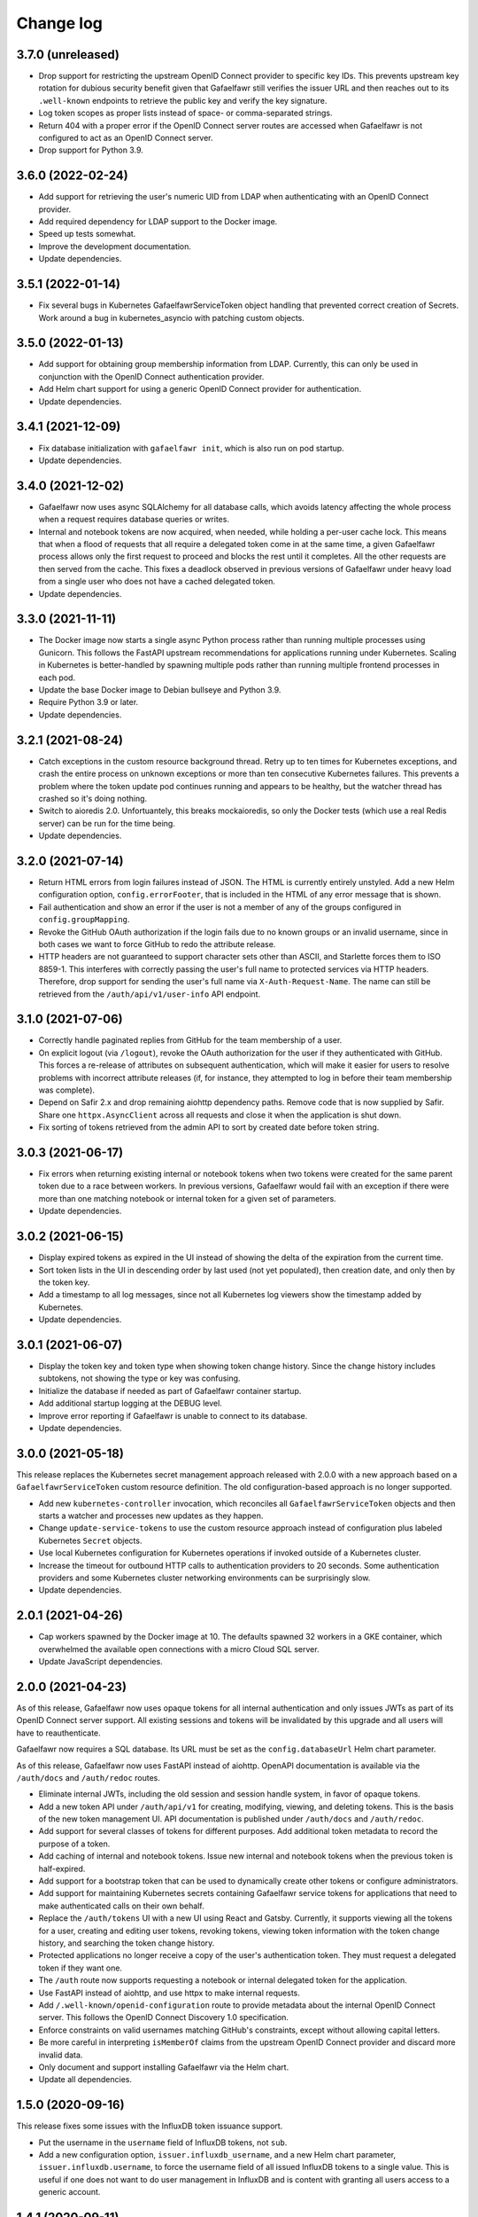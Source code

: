 ##########
Change log
##########

3.7.0 (unreleased)
==================

- Drop support for restricting the upstream OpenID Connect provider to specific key IDs.
  This prevents upstream key rotation for dubious security benefit given that Gafaelfawr still verifies the issuer URL and then reaches out to its ``.well-known`` endpoints to retrieve the public key and verify the key signature.
- Log token scopes as proper lists instead of space- or comma-separated strings.
- Return 404 with a proper error if the OpenID Connect server routes are accessed when Gafaelfawr is not configured to act as an OpenID Connect server.
- Drop support for Python 3.9.

3.6.0 (2022-02-24)
==================

- Add support for retrieving the user's numeric UID from LDAP when authenticating with an OpenID Connect provider.
- Add required dependency for LDAP support to the Docker image.
- Speed up tests somewhat.
- Improve the development documentation.
- Update dependencies.

3.5.1 (2022-01-14)
==================

- Fix several bugs in Kubernetes GafaelfawrServiceToken object handling that prevented correct creation of Secrets.
  Work around a bug in kubernetes_asyncio with patching custom objects.

3.5.0 (2022-01-13)
==================

- Add support for obtaining group membership information from LDAP.
  Currently, this can only be used in conjunction with the OpenID Connect authentication provider.
- Add Helm chart support for using a generic OpenID Connect provider for authentication.
- Update dependencies.

3.4.1 (2021-12-09)
==================

- Fix database initialization with ``gafaelfawr init``, which is also run on pod startup.
- Update dependencies.

3.4.0 (2021-12-02)
==================

- Gafaelfawr now uses async SQLAlchemy for all database calls, which avoids latency affecting the whole process when a request requires database queries or writes.
- Internal and notebook tokens are now acquired, when needed, while holding a per-user cache lock.
  This means that when a flood of requests that all require a delegated token come in at the same time, a given Gafaelfawr process allows only the first request to proceed and blocks the rest until it completes.
  All the other requests are then served from the cache.
  This fixes a deadlock observed in previous versions of Gafaelfawr under heavy load from a single user who does not have a cached delegated token.
- Update dependencies.

3.3.0 (2021-11-11)
==================

- The Docker image now starts a single async Python process rather than running multiple processes using Gunicorn.
  This follows the FastAPI upstream recommendations for applications running under Kubernetes.
  Scaling in Kubernetes is better-handled by spawning multiple pods rather than running multiple frontend processes in each pod.
- Update the base Docker image to Debian bullseye and Python 3.9.
- Require Python 3.9 or later.
- Update dependencies.

3.2.1 (2021-08-24)
==================

- Catch exceptions in the custom resource background thread.
  Retry up to ten times for Kubernetes exceptions, and crash the entire process on unknown exceptions or more than ten consecutive Kubernetes failures.
  This prevents a problem where the token update pod continues running and appears to be healthy, but the watcher thread has crashed so it's doing nothing.
- Switch to aioredis 2.0.
  Unfortuantely, this breaks mockaioredis, so only the Docker tests (which use a real Redis server) can be run for the time being.
- Update dependencies.

3.2.0 (2021-07-14)
==================

- Return HTML errors from login failures instead of JSON.
  The HTML is currently entirely unstyled.
  Add a new Helm configuration option, ``config.errorFooter``, that is included in the HTML of any error message that is shown.
- Fail authentication and show an error if the user is not a member of any of the groups configured in ``config.groupMapping``.
- Revoke the GitHub OAuth authorization if the login fails due to no known groups or an invalid username, since in both cases we want to force GitHub to redo the attribute release.
- HTTP headers are not guaranteed to support character sets other than ASCII, and Starlette forces them to ISO 8859-1.
  This interferes with correctly passing the user's full name to protected services via HTTP headers.
  Therefore, drop support for sending the user's full name via ``X-Auth-Request-Name``.
  The name can still be retrieved from the ``/auth/api/v1/user-info`` API endpoint.

3.1.0 (2021-07-06)
==================

- Correctly handle paginated replies from GitHub for the team membership of a user.
- On explicit logout (via ``/logout``), revoke the OAuth authorization for the user if they authenticated with GitHub.
  This forces a re-release of attributes on subsequent authentication, which will make it easier for users to resolve problems with incorrect attribute releases (if, for instance, they attempted to log in before their team membership was complete).
- Depend on Safir 2.x and drop remaining aiohttp dependency paths.
  Remove code that is now supplied by Safir.
  Share one ``httpx.AsyncClient`` across all requests and close it when the application is shut down.
- Fix sorting of tokens retrieved from the admin API to sort by created date before token string.

3.0.3 (2021-06-17)
==================

- Fix errors when returning existing internal or notebook tokens when two tokens were created for the same parent token due to a race between workers.
  In previous versions, Gafaelfawr would fail with an exception if there were more than one matching notebook or internal token for a given set of parameters.
- Update dependencies.

3.0.2 (2021-06-15)
==================

- Display expired tokens as expired in the UI instead of showing the delta of the expiration from the current time.
- Sort token lists in the UI in descending order by last used (not yet populated), then creation date, and only then by the token key.
- Add a timestamp to all log messages, since not all Kubernetes log viewers show the timestamp added by Kubernetes.
- Update dependencies.

3.0.1 (2021-06-07)
==================

- Display the token key and token type when showing token change history.
  Since the change history includes subtokens, not showing the type or key was confusing.
- Initialize the database if needed as part of Gafaelfawr container startup.
- Add additional startup logging at the DEBUG level.
- Improve error reporting if Gafaelfawr is unable to connect to its database.
- Update dependencies.

3.0.0 (2021-05-18)
==================

This release replaces the Kubernetes secret management approach released with 2.0.0 with a new approach based on a ``GafaelfawrServiceToken`` custom resource definition.
The old configuration-based approach is no longer supported.

- Add new ``kubernetes-controller`` invocation, which reconciles all ``GafaelfawrServiceToken`` objects and then starts a watcher and processes new updates as they happen.
- Change ``update-service-tokens`` to use the custom resource approach instead of configuration plus labeled Kubernetes ``Secret`` objects.
- Use local Kubernetes configuration for Kubernetes operations if invoked outside of a Kubernetes cluster.
- Increase the timeout for outbound HTTP calls to authentication providers to 20 seconds.
  Some authentication providers and some Kubernetes cluster networking environments can be surprisingly slow.
- Update dependencies.

2.0.1 (2021-04-26)
==================

- Cap workers spawned by the Docker image at 10.
  The defaults spawned 32 workers in a GKE container, which overwhelmed the available open connections with a micro Cloud SQL server.
- Update JavaScript dependencies.

2.0.0 (2021-04-23)
==================

As of this release, Gafaelfawr now uses opaque tokens for all internal authentication and only issues JWTs as part of its OpenID Connect server support.
All existing sessions and tokens will be invalidated by this upgrade and all users will have to reauthenticate.

Gafaelfawr now requires a SQL database.
Its URL must be set as the ``config.databaseUrl`` Helm chart parameter.

As of this release, Gafaelfawr now uses FastAPI instead of aiohttp.
OpenAPI documentation is available via the ``/auth/docs`` and ``/auth/redoc`` routes.

- Eliminate internal JWTs, including the old session and session handle system, in favor of opaque tokens.
- Add a new token API under ``/auth/api/v1`` for creating, modifying, viewing, and deleting tokens.
  This is the basis of the new token management UI.
  API documentation is published under ``/auth/docs`` and ``/auth/redoc``.
- Add support for several classes of tokens for different purposes.
  Add additional token metadata to record the purpose of a token.
- Add caching of internal and notebook tokens.
  Issue new internal and notebook tokens when the previous token is half-expired.
- Add support for a bootstrap token that can be used to dynamically create other tokens or configure administrators.
- Add support for maintaining Kubernetes secrets containing Gafaelfawr service tokens for applications that need to make authenticated calls on their own behalf.
- Replace the ``/auth/tokens`` UI with a new UI using React and Gatsby.
  Currently, it supports viewing all the tokens for a user, creating and editing user tokens, revoking tokens, viewing token information with the token change history, and searching the token change history.
- Protected applications no longer receive a copy of the user's authentication token.
  They must request a delegated token if they want one.
- The ``/auth`` route now supports requesting a notebook or internal delegated token for the application.
- Use FastAPI instead of aiohttp, and use httpx to make internal requests.
- Add ``/.well-known/openid-configuration`` route to provide metadata about the internal OpenID Connect server.
  This follows the OpenID Connect Discovery 1.0 specification.
- Enforce constraints on valid usernames matching GitHub's constraints, except without allowing capital letters.
- Be more careful in interpreting ``isMemberOf`` claims from the upstream OpenID Connect provider and discard more invalid data.
- Only document and support installing Gafaelfawr via the Helm chart.
- Update all dependencies.

1.5.0 (2020-09-16)
==================

This release fixes some issues with the InfluxDB token issuance support.

- Put the username in the ``username`` field of InfluxDB tokens, not ``sub``.
- Add a new configuration option, ``issuer.influxdb_username``, and a new Helm chart parameter, ``issuer.influxdb.username``, to force the username field of all issued InfluxDB tokens to a single value.
  This is useful if one does not want to do user management in InfluxDB and is content with granting all users access to a generic account.

1.4.1 (2020-09-11)
==================

This release fixes some bugs in the internal OpenID Connect support uncovered by testing with Chronograf.

- Fix data type of the ``expires_in`` data element returned by the ``/auth/openid/token`` endpoint.
  Expiration time in seconds must be truncated to an integer per the relevant standard.
- Fix encoding of the internal JWKS.
  The relevant standard requires the padding be omitted from the end of the encoding.

1.4.0 (2020-08-13)
==================

This release adds a minimalist OpenID Connect server to support protected applications that only understand OpenID Connect.
The initial implementation is intended to support `Chronograf <https://www.influxdata.com/time-series-platform/chronograf/>`__.
Other applications may or may not work.
It also adds optional support for issuing InfluxDB authentication tokens.

- Add support for a password-protected Redis backend.
  This uses a new configuration parameter, ``redis_password_file``, which points to a file containing the password for Redis.
- Add a minimalist OpenID Connect server.
  The secrets for client connections are read from a file designed by a new configuration parameter, ``oidc_server_secrets_file``.
  The authentication endpoint is ``/auth/openid/login`` and the token endpoint is ``/auth/openid/token``.
- Add a user information endpoint (``/auth/userinfo``) that accepts a JWT and returns its claims.
  Intended primarily for use with OpenID Connect.
- Add support for issuing InfluxDB authentication tokens via a new ``/auth/tokens/influxdb/new`` route.
  InfluxDB requires JWTs with the HS256 algorithm and a shared secret.
  This feature is enabled by configuring the shared secret via the ``issuer.influxdb_secret_file`` configuration option.

1.3.2 (2020-06-08)
==================

- Work around an NGINX ingress bug in 1.39.1 by allowing multiple ``X-Forwarded-Proto`` headers in the incoming request.
- Document how to configure NGINX ingress with the official Helm chart to support logging accurate client IPs.

1.3.1 (2020-05-29)
==================

This release drops support for Python 3.7.
Python 3.8 or later is now required.

- Require Python 3.8 and drop Python 3.7 support.
- Include ``token_source`` in logs of the ``/auth`` route to record how the client passed in the authentication token.
- Set the ``X-Auth-Request-Client-Ip`` header to the calculated client IP on a successful reply from the ``/auth`` route.
- The output from the ``/auth/analyze`` route is now sorted and formatted to be easier for humans to read and compare.
- Include more information in the user-facing error message when a connection to the authentication provider's callback endpoint fails.
- Report a better error message if the OpenID Connect provider doesn't have a JWKS entry for the key ID of the identity token.

1.3.0 (2020-05-19)
==================

This release changes the construction of identity and groups from GitHub authentication by coercing identifiers to lowercase.
GitHub is case-preserving but case-insensitive, which is complex for protected applications to deal with.
This change ensures Gafaelfawr exposes a consistent canonical identity to downstream applications that is also compatible with other systems that expect lowercase identifiers, such as Kubernetes namespaces.

- Lowercase GitHub usernames when constructing identity tokens.
- Lowercase GitHub organization names when constructing group membership.

1.2.1 (2020-05-14)
==================

Gafaelfawr can now analyze the ``X-Forwarded-For`` header to determine the true client IP for logging purposes.
This requires some configuration of both Gafaelfawr and the NGINX ingress.
See `the logging documentation <https://gafaelfawr.lsst.io/logging.html#client-ip-addresses>`__ for more information.

- Add new ``proxies`` setting to configure what network blocks should be treated as internal to the Kubernetes cluster.
- Set the client IP to the right-most IP in ``X-Forwarded-For`` that is not in a network block listed in ``proxies``.
- Document the necessary NGINX ingress configuration for ``X-Forwarded-For`` analysis to work correctly.
- Fall back on logging ``X-Original-URL`` if ``X-Original-URI`` is not set.
- Stop recommending setting the ``auth-request-redirect`` annotation and do recommend setting the ``auth-method`` annotation.

1.2.0 (2020-05-07)
==================

New in this release is an ``/auth/forbidden`` route that can be used to provide a non-cached 403 error page.
See `the documentation <https://gafaelfawr.lsst.io/install.html#disabling-error-caching>`__ for more information.

This release changes Gafaelfawr's logging format and standardizes the contents of the logs.
All logs are now in JSON.
See `the new logging documentation <https://gafaelfawr.lsst.io/logging.html>`__ for more information.

- Default to JSON logging (controlled via ``SAFIR_PROFILE``)
- Add remote IP and ``User-Agent`` header field values to all logs.
- Add more structured information to authentication logging.
- Ensure each route logs at least one event.

1.1.1 (2020-04-29)
==================

- Include any errors from the external OpenID Connect provider in the error message if retrieving an ID token fails.
  Previous versions only reported a generic error message, which was missing error details from the JSON body of the upstream error, if available.

1.1.0 (2020-04-28)
==================

This release overhauls configuration parsing and removes use of Dynaconf.
As a result, the top-level environment key in configuration files is no longer required (or supported).
All configuration settings should now be at the top level.

This release also adds support for specifying the type of authentication challenges to unauthenticated users.

- Replace Dyanconf with pydantic for configuration parsing.
  This should produce much better diagnostics for invalid configuration files.
  This also eliminates the Dynaconf environment key that was previously expected to be the top-level key of the configuration file.
  Existing configuration files will need to be flattened by removing that key and elevating configuration settings to the top level.
- Add support for an ``auth_type`` parameter to the ``/auth`` route.
  This can be set to ``basic`` to request that unauthenticated users be challenged for Basic authentication instead of Bearer.
  That in turn will cause pop-up authentication prompting in a web browser.
- Fix syntax of ``WWW-Authenticate`` challenges and return them in more cases.
  Attempt to properly implement RFC 6750, including using proper ``error`` attributes, including challenges in some 400 and 403 replies, and including the ``scope`` attribute where appropriate.
- Return 403 instead of 401 for unauthenticated AJAX requests.
  401 triggers the redirect handling in ingress-nginx, but this is pointless for AJAX requests, which cannot navigate the redirect to an external authentication provider.
  Worse, AJAX requests may be frequently retried on error (such as an expired credential), which if redirected can create a low-grade denial of service attack on the authentication provider, trigger rate limiting, and cause other issues.
  AJAX requests, as detected by ``X-Requested-With: XMLHttpRequest`` in the request headers, now get a 403 reply if they have missing or expired credentials.

1.0.0 (2020-04-24)
==================

JWT Authorizer has been renamed to Gafaelfawr.
It is named for Glewlwyd Gafaelfawr, the knight who challenges King Arthur in *Pa gur yv y porthaur?* and, in later stories, is a member of his court and acts as gatekeeper.
Gafaelfawr is pronounced (very roughly) gah-VILE-vahwr.

As of this release, Gafaelfawr supports OpenID Connect directly and no longer uses oauth2_proxy.
There are new options to configure the OpenID Connect support.

The configuration has been substantially overhauled in this release and many configuration options have changed names.
Please review the documentation thoroughly before upgrading.

- Rename the application to Gafaelfawr and the Python package to gafaelfawr.
- Add native support for OpenID Connect.
- Fix a security weakness where a user could request a token with any known scope, regardless of the scopes of their own authentication token.
  The scopes of user-issued tokens are now limited to the scopes of the token used to authenticate to the token creation page.
- The ``/auth`` route now takes a ``scope`` parameter instead of a ``capability`` parameter to specify the scopes required for authorization.
- Rename ``Capability`` to ``Scope`` in the headers exposed after successful authorization.
- Overhaul how authentication sessions and user-issued tokens are stored in Redis.
  This will invalidate all existing sessions and user-issued tokens on upgrade.
  Sessions are now encrypted with Fernet rather than with the complex encryption required for oauth2_proxy compatibility.
- Significantly overhaul the configuration settings.
  Delete the unused configuration options ```www_authenticate``, ``no_authorize``, ``no_verify``, and ``set_user_headers``.
  Eliminate the ``issuers`` setting in favor of configuring the upstream issuer in the OpenID Connect configuration.
  Rename the configuration settings for the internal issuer.
- Always set the ``scope`` claim when issuing internal tokens, based on group membership, and only check the ``scope`` claim during authorization.
- Add a new ``/logout`` route.
- Simplify token verification for internally-issued tokens and avoid needless HTTP requests to the JWKS route.
- Require that all tokens have claims for the username and UID (the claim names are configurable).
- Add ``/oauth2/callback`` as an alias for the ``/login`` route for backwards compatibility with oauth2_proxy deployments.
- Drop support for reading tokens from ``X-Forwarded-Access-Token`` or ``X-Forwarded-Ticket-Id-Token`` headers.
- Protect against open redirects in the ``/login`` route.
  The destination URL now must be at the same host as the ``/login`` route.
- Add the ``generate-key`` CLI command to ease generation of a new signing key.
- Remove support for configuring secrets directly and only read them from files.
  It simplifies the code and improves testing to have only one mechanism of secret management.
- Improve logging somewhat (although it's still not structured or documented).
- Cleanly shut down Redis connections when shutting down the server.
- Add architecture documentation and a glossary of terms to the manual.
- Flesh out the Kubernetes installation documentation and document the standard Helm chart.

0.3.0 (2020-04-20)
==================

With this release, JWT Authorizer has been rewritten to use aiohttp instead of Flask.
There are corresponding substantial changes to how the application is started, which are reflected in the Docker configuration.
A new configuration key, ``session_secret`` is now required and is used to encrypt the session cookie (replacing ``flask_secret``).

- Rewrite using aiohttp and aioredis instead of Flask and redis.
- Add support for GitHub authentication.
  This is done via a new ``/login`` route and support for authentication credentials stored in a cookie.
- Add a (partial) manual.
  The formatted text is published at `gafaelfawr.lsst.io <https://gafaelfawr.lsst.io>`__.
  Included are partial installation instructions, a guide to configuration settings, and API documentation.
- Add support for serving ``/.well-known/jwks.json`` for the internal token signing key, based on the configured private key.
  A separate static web service is no longer required.
- Remove support for authorization plugins and always do authorization based on groups.
  None of the Rubin Observatory configurations were using this support, and it allows significant code simplification.
- Allow GET requests to ``/analyze`` and return an analysis of the user's regular authentication token.
- Trust ``X-Forwarded-For`` headers (primarily for logging purposes).
- Remove some unused configuration options.
- Add improved example configuration files in ``example``.
- Significantly restructure the code to hopefully make the code more maintainable.
- Significantly expand the test suite.
- Support (and test) Python 3.8.
- Change the license to MIT from GPLv3.

0.2.2 (2020-03-19)
==================

- Fix decoding of dates in the ``oauth2_proxy`` session.

0.2.1 (2020-03-18)
==================

- Fix misplaced parameter when decoding tokens in the ``/auth`` route.

0.2.0 (2020-03-16)
==================

- Add ``/auth/analyze`` route that takes a token or ticket via the ``token`` POST parameter and returns a JSON analysis of its contents.
- Overhaul the build system to match other SQuaRE packages.
